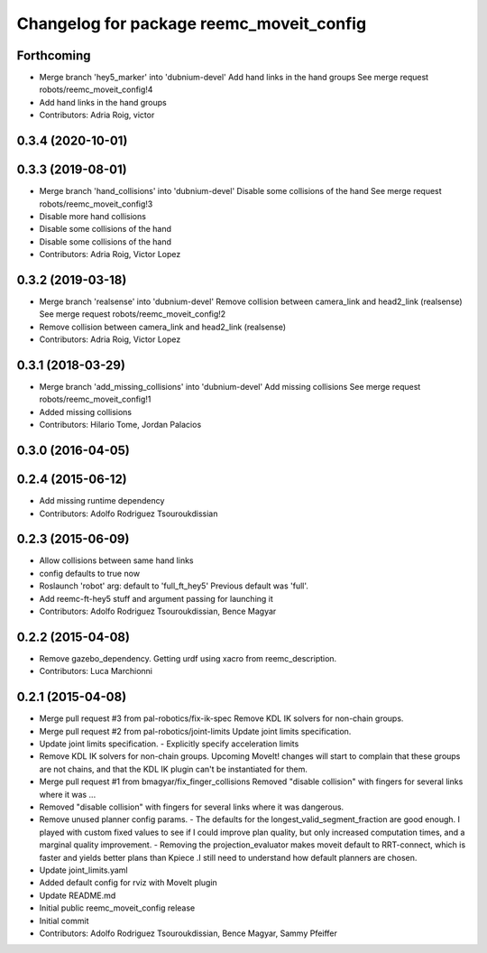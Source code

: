 ^^^^^^^^^^^^^^^^^^^^^^^^^^^^^^^^^^^^^^^^^
Changelog for package reemc_moveit_config
^^^^^^^^^^^^^^^^^^^^^^^^^^^^^^^^^^^^^^^^^

Forthcoming
-----------
* Merge branch 'hey5_marker' into 'dubnium-devel'
  Add hand links in the hand groups
  See merge request robots/reemc_moveit_config!4
* Add hand links in the hand groups
* Contributors: Adria Roig, victor

0.3.4 (2020-10-01)
------------------

0.3.3 (2019-08-01)
------------------
* Merge branch 'hand_collisions' into 'dubnium-devel'
  Disable some collisions of the hand
  See merge request robots/reemc_moveit_config!3
* Disable more hand collisions
* Disable some collisions of the hand
* Disable some collisions of the hand
* Contributors: Adria Roig, Victor Lopez

0.3.2 (2019-03-18)
------------------
* Merge branch 'realsense' into 'dubnium-devel'
  Remove collision between camera_link and head2_link (realsense)
  See merge request robots/reemc_moveit_config!2
* Remove collision between camera_link and head2_link (realsense)
* Contributors: Adria Roig, Victor Lopez

0.3.1 (2018-03-29)
------------------
* Merge branch 'add_missing_collisions' into 'dubnium-devel'
  Add missing collisions
  See merge request robots/reemc_moveit_config!1
* Added missing collisions
* Contributors: Hilario Tome, Jordan Palacios

0.3.0 (2016-04-05)
------------------

0.2.4 (2015-06-12)
------------------
* Add missing runtime dependency
* Contributors: Adolfo Rodriguez Tsouroukdissian

0.2.3 (2015-06-09)
------------------
* Allow collisions between same hand links
* config defaults to true now
* Roslaunch 'robot' arg: default to 'full_ft_hey5'
  Previous default was 'full'.
* Add reemc-ft-hey5 stuff and argument passing for launching it
* Contributors: Adolfo Rodriguez Tsouroukdissian, Bence Magyar

0.2.2 (2015-04-08)
------------------
* Remove gazebo_dependency.
  Getting urdf using xacro from reemc_description.
* Contributors: Luca Marchionni

0.2.1 (2015-04-08)
------------------
* Merge pull request #3 from pal-robotics/fix-ik-spec
  Remove KDL IK solvers for non-chain groups.
* Merge pull request #2 from pal-robotics/joint-limits
  Update joint limits specification.
* Update joint limits specification.
  - Explicitly specify acceleration limits
* Remove KDL IK solvers for non-chain groups.
  Upcoming MoveIt! changes will start to complain that these groups are not chains,
  and that the KDL IK plugin can't be instantiated for them.
* Merge pull request #1 from bmagyar/fix_finger_collisions
  Removed "disable collision" with fingers for several links where it was ...
* Removed "disable collision" with fingers for several links where it was dangerous.
* Remove unused planner config params.
  - The defaults for the longest_valid_segment_fraction are good enough.
  I played with custom fixed values to see if I could improve plan quality,
  but only increased computation times, and a marginal quality improvement.
  - Removing the projection_evaluator makes moveit default to RRT-connect, which
  is faster and yields better plans than Kpiece .I still need to understand
  how default planners are chosen.
* Update joint_limits.yaml
* Added default config for rviz with MoveIt plugin
* Update README.md
* Initial public reemc_moveit_config release
* Initial commit
* Contributors: Adolfo Rodriguez Tsouroukdissian, Bence Magyar, Sammy Pfeiffer
